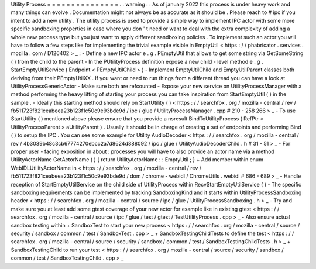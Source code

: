 Utility
Process
=
=
=
=
=
=
=
=
=
=
=
=
=
=
=
.
.
warning
:
:
As
of
january
2022
this
process
is
under
heavy
work
and
many
things
can
evolve
.
Documentation
might
not
always
be
as
accurate
as
it
should
be
.
Please
reach
to
#
ipc
if
you
intent
to
add
a
new
utility
.
The
utility
process
is
used
to
provide
a
simple
way
to
implement
IPC
actor
with
some
more
specific
sandboxing
properties
in
case
where
you
don
'
t
need
or
want
to
deal
with
the
extra
complexity
of
adding
a
whole
new
process
type
but
you
just
want
to
apply
different
sandboxing
policies
.
To
implement
such
an
actor
you
will
have
to
follow
a
few
steps
like
for
implementing
the
trivial
example
visible
in
EmptyUtil
<
https
:
/
/
phabricator
.
services
.
mozilla
.
com
/
D126402
>
_
:
-
Define
a
new
IPC
actor
e
.
g
.
PEmptyUtil
that
allows
to
get
some
string
via
GetSomeString
(
)
from
the
child
to
the
parent
-
In
the
PUtilityProcess
definition
expose
a
new
child
-
level
method
e
.
g
.
StartEmptyUtilService
(
Endpoint
<
PEmptyUtilChild
>
)
-
Implement
EmptyUtilChild
and
EmptyUtilParent
classes
both
deriving
from
their
PEmptyUtilXX
.
If
you
want
or
need
to
run
things
from
a
different
thread
you
can
have
a
look
at
UtilityProcessGenericActor
-
Make
sure
both
are
refcounted
-
Expose
your
new
service
on
UtilityProcessManager
with
a
method
performing
the
heavy
lifting
of
starting
your
process
you
can
take
inspiration
from
StartEmptyUtil
(
)
in
the
sample
.
-
Ideally
this
starting
method
should
rely
on
StartUtility
(
)
<
https
:
/
/
searchfox
.
org
/
mozilla
-
central
/
rev
/
fb511723f821ceabeea23b123f1c50c9e93bde9d
/
ipc
/
glue
/
UtilityProcessManager
.
cpp
#
210
-
258
266
>
_
-
To
use
StartUtility
(
)
mentioned
above
please
ensure
that
you
provide
a
nsresult
BindToUtilityProcess
(
RefPtr
<
UtilityProcessParent
>
aUtilityParent
)
.
Usually
it
should
be
in
charge
of
creating
a
set
of
endpoints
and
performing
Bind
(
)
to
setup
the
IPC
.
You
can
see
some
example
for
Utility
AudioDecoder
<
https
:
/
/
searchfox
.
org
/
mozilla
-
central
/
rev
/
4b3039b48c3cb67774270ebcc2a7d8624d888092
/
ipc
/
glue
/
UtilityAudioDecoderChild
.
h
#
31
-
51
>
_
-
For
proper
user
-
facing
exposition
in
about
:
processes
you
will
have
to
also
provide
an
actor
name
via
a
method
UtilityActorName
GetActorName
(
)
{
return
UtilityActorName
:
:
EmptyUtil
;
}
+
Add
member
within
enum
WebIDLUtilityActorName
in
<
https
:
/
/
searchfox
.
org
/
mozilla
-
central
/
rev
/
fb511723f821ceabeea23b123f1c50c9e93bde9d
/
dom
/
chrome
-
webidl
/
ChromeUtils
.
webidl
#
686
-
689
>
_
-
Handle
reception
of
StartEmptyUtilService
on
the
child
side
of
UtilityProcess
within
RecvStartEmptyUtilService
(
)
-
The
specific
sandboxing
requirements
can
be
implemented
by
tracking
SandboxingKind
and
it
starts
within
UtilityProcessSandboxing
header
<
https
:
/
/
searchfox
.
org
/
mozilla
-
central
/
source
/
ipc
/
glue
/
UtilityProcessSandboxing
.
h
>
_
-
Try
and
make
sure
you
at
least
add
some
gtest
coverage
of
your
new
actor
for
example
like
in
existing
gtest
<
https
:
/
/
searchfox
.
org
/
mozilla
-
central
/
source
/
ipc
/
glue
/
test
/
gtest
/
TestUtilityProcess
.
cpp
>
_
-
Also
ensure
actual
sandbox
testing
within
+
SandboxTest
to
start
your
new
process
<
https
:
/
/
searchfox
.
org
/
mozilla
-
central
/
source
/
security
/
sandbox
/
common
/
test
/
SandboxTest
.
cpp
>
_
+
SandboxTestingChildTests
to
define
the
test
<
https
:
/
/
searchfox
.
org
/
mozilla
-
central
/
source
/
security
/
sandbox
/
common
/
test
/
SandboxTestingChildTests
.
h
>
_
+
SandboxTestingChild
to
run
your
test
<
https
:
/
/
searchfox
.
org
/
mozilla
-
central
/
source
/
security
/
sandbox
/
common
/
test
/
SandboxTestingChild
.
cpp
>
_
